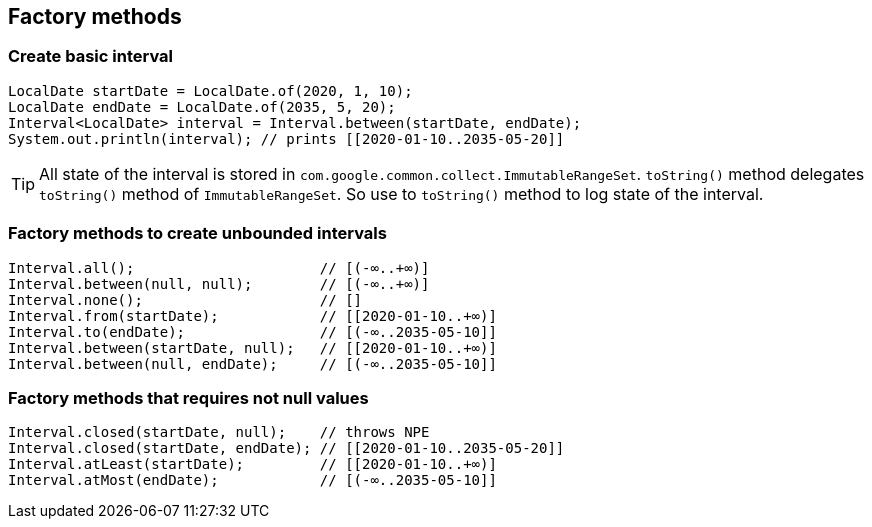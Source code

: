 == Factory methods

=== Create basic interval
[source,java]
----
LocalDate startDate = LocalDate.of(2020, 1, 10);
LocalDate endDate = LocalDate.of(2035, 5, 20);
Interval<LocalDate> interval = Interval.between(startDate, endDate);
System.out.println(interval); // prints [[2020-01-10..2035-05-20]]
----

[TIP]
====
All state of the interval is stored in `com.google.common.collect.ImmutableRangeSet`. `toString()` method delegates
`toString()` method of `ImmutableRangeSet`. So use to `toString()` method to log state of the interval.
====

=== Factory methods to create unbounded intervals
[source,java]
----
Interval.all();                      // [(-∞..+∞)]
Interval.between(null, null);        // [(-∞..+∞)]
Interval.none();                     // []
Interval.from(startDate);            // [[2020-01-10..+∞)]
Interval.to(endDate);                // [(-∞..2035-05-10]]
Interval.between(startDate, null);   // [[2020-01-10..+∞)]
Interval.between(null, endDate);     // [(-∞..2035-05-10]]
----

=== Factory methods that requires not null values
[source,java]
----
Interval.closed(startDate, null);    // throws NPE
Interval.closed(startDate, endDate); // [[2020-01-10..2035-05-20]]
Interval.atLeast(startDate);         // [[2020-01-10..+∞)]
Interval.atMost(endDate);            // [(-∞..2035-05-10]]
----